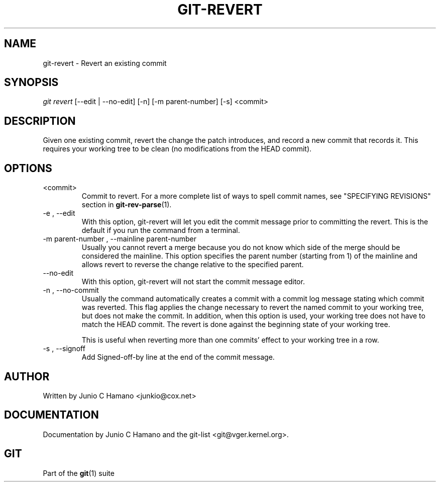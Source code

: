 .\" ** You probably do not want to edit this file directly **
.\" It was generated using the DocBook XSL Stylesheets (version 1.69.1).
.\" Instead of manually editing it, you probably should edit the DocBook XML
.\" source for it and then use the DocBook XSL Stylesheets to regenerate it.
.TH "GIT\-REVERT" "1" "07/02/2008" "Git 1.5.6.1.156.ge903b" "Git Manual"
.\" disable hyphenation
.nh
.\" disable justification (adjust text to left margin only)
.ad l
.SH "NAME"
git\-revert \- Revert an existing commit
.SH "SYNOPSIS"
\fIgit revert\fR [\-\-edit | \-\-no\-edit] [\-n] [\-m parent\-number] [\-s] <commit>
.SH "DESCRIPTION"
Given one existing commit, revert the change the patch introduces, and record a new commit that records it. This requires your working tree to be clean (no modifications from the HEAD commit).
.SH "OPTIONS"
.TP
<commit>
Commit to revert. For a more complete list of ways to spell commit names, see "SPECIFYING REVISIONS" section in \fBgit\-rev\-parse\fR(1).
.TP
\-e , \-\-edit
With this option, git\-revert will let you edit the commit message prior to committing the revert. This is the default if you run the command from a terminal.
.TP
\-m parent\-number , \-\-mainline parent\-number
Usually you cannot revert a merge because you do not know which side of the merge should be considered the mainline. This option specifies the parent number (starting from 1) of the mainline and allows revert to reverse the change relative to the specified parent.
.TP
\-\-no\-edit
With this option, git\-revert will not start the commit message editor.
.TP
\-n , \-\-no\-commit
Usually the command automatically creates a commit with a commit log message stating which commit was reverted. This flag applies the change necessary to revert the named commit to your working tree, but does not make the commit. In addition, when this option is used, your working tree does not have to match the HEAD commit. The revert is done against the beginning state of your working tree.

This is useful when reverting more than one commits' effect to your working tree in a row.
.TP
\-s , \-\-signoff
Add Signed\-off\-by line at the end of the commit message.
.SH "AUTHOR"
Written by Junio C Hamano <junkio@cox.net>
.SH "DOCUMENTATION"
Documentation by Junio C Hamano and the git\-list <git@vger.kernel.org>.
.SH "GIT"
Part of the \fBgit\fR(1) suite

